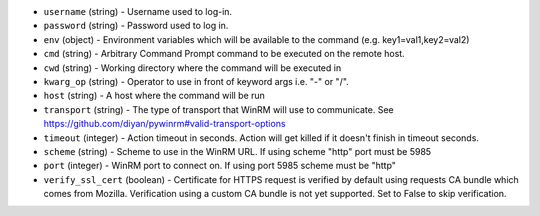 .. NOTE: This file has been generated automatically, don't manually edit it

* ``username`` (string) - Username used to log-in.
* ``password`` (string) - Password used to log in.
* ``env`` (object) - Environment variables which will be available to the command (e.g. key1=val1,key2=val2)
* ``cmd`` (string) - Arbitrary Command Prompt command to be executed on the remote host.
* ``cwd`` (string) - Working directory where the command will be executed in
* ``kwarg_op`` (string) - Operator to use in front of keyword args i.e. "-" or "/".
* ``host`` (string) - A host where the command will be run
* ``transport`` (string) - The type of transport that WinRM will use to communicate. See https://github.com/diyan/pywinrm#valid-transport-options
* ``timeout`` (integer) - Action timeout in seconds. Action will get killed if it doesn't finish in timeout seconds.
* ``scheme`` (string) - Scheme to use in the WinRM URL. If using scheme "http" port must be 5985
* ``port`` (integer) - WinRM port to connect on. If using port 5985 scheme must be "http"
* ``verify_ssl_cert`` (boolean) - Certificate for HTTPS request is verified by default using requests CA bundle which comes from Mozilla. Verification using a custom CA bundle is not yet supported. Set to False to skip verification.